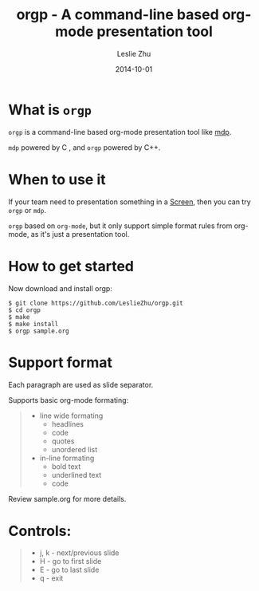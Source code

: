 #+TITLE: orgp - A command-line based org-mode presentation tool
#+AUTHOR: Leslie Zhu
#+DATE: 2014-10-01

[[./orgp.gif]]

* What is =orgp=

=orgp= is a command-line based org-mode presentation tool like [[https://github.com/visit1985/mdp][mdp]].

=mdp= powered by C , and =orgp= powered by C++.

* When to use it

If your team need to presentation something in a [[https://wiki.archlinux.org/index.php/GNU_Screen][Screen]], then you can try =orgp= or =mdp=. 

=orgp= based on =org-mode=, but it only support simple format rules from org-mode, as it's just a presentation tool.

* How to get started

Now download and install orgp:
#+BEGIN_EXAMPLE
$ git clone https://github.com/LeslieZhu/orgp.git
$ cd orgp
$ make
$ make install
$ orgp sample.org
#+END_EXAMPLE



* Support format

Each paragraph are used as slide separator.

Supports basic org-mode formating:
#+BEGIN_QUOTE
- line wide formating
  - headlines
  - code
  - quotes
  - unordered list
- in-line formating
  - bold text
  - underlined text
  - code
#+END_QUOTE

Review sample.org for more details.

* Controls:

#+BEGIN_QUOTE
- j, k - next/previous slide
- H - go to first slide
- E - go to last slide
- q - exit
#+END_QUOTE


